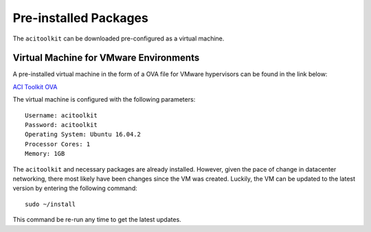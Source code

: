 Pre-installed Packages
--------------------------

The ``acitoolkit`` can be downloaded pre-configured as a virtual machine.

Virtual Machine for VMware Environments
~~~~~~~~~~~~~~~~~~~~~~~~~~~~~~~~~~~~~~~

A pre-installed virtual machine in the form of a OVA file for VMware hypervisors
can be found in the link below:

`ACI Toolkit OVA <http://bit.ly/32TwwJE>`_

The virtual machine is configured with the following parameters::

    Username: acitoolkit
    Password: acitoolkit
    Operating System: Ubuntu 16.04.2
    Processor Cores: 1
    Memory: 1GB

The ``acitoolkit`` and necessary packages are already installed. However, given
the pace of change in datacenter networking, there most likely have been changes
since the VM was created. Luckily, the VM can be updated to the latest version
by entering the following command::

    sudo ~/install

This command be re-run any time to get the latest updates.